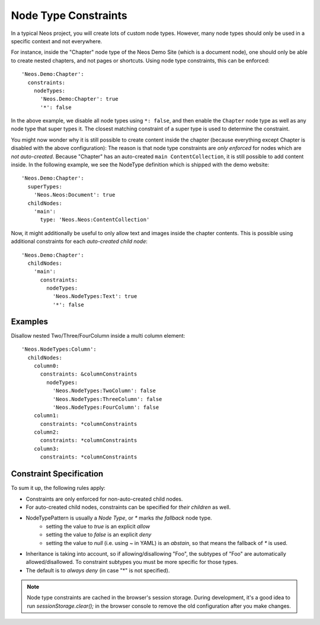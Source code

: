 .. _node-constraints:

=====================
Node Type Constraints
=====================

In a typical Neos project, you will create lots of custom node types. However, many node types should only be
used in a specific context and not everywhere.

For instance, inside the "Chapter" node type of the Neos Demo Site (which is a document node), one should only be
able to create nested chapters, and not pages or shortcuts. Using node type constraints, this can be enforced::

  'Neos.Demo:Chapter':
    constraints:
      nodeTypes:
        'Neos.Demo:Chapter': true
        '*': false

In the above example, we disable all node types using ``*: false``, and then enable the ``Chapter`` node type as well
as any node type that super types it. The closest matching constraint of a super type is used to determine the constraint.

You might now wonder why it is still possible to create content inside the chapter (because everything except Chapter
is disabled with the above configuration): The reason is that node type constraints are *only enforced* for nodes
which are *not auto-created*. Because "Chapter" has an auto-created ``main ContentCollection``, it is still possible
to add content inside. In the following example, we see the NodeType definition which is shipped with the demo website::

  'Neos.Demo:Chapter':
    superTypes:
      'Neos.Neos:Document': true
    childNodes:
      'main':
        type: 'Neos.Neos:ContentCollection'

Now, it might additionally be useful to only allow text and images inside the chapter contents. This is possible using
additional constraints for each *auto-created child node*::

  'Neos.Demo:Chapter':
    childNodes:
      'main':
        constraints:
          nodeTypes:
            'Neos.NodeTypes:Text': true
            '*': false


Examples
========

Disallow nested Two/Three/FourColumn inside a multi column element::

  'Neos.NodeTypes:Column':
    childNodes:
      column0:
        constraints: &columnConstraints
          nodeTypes:
            'Neos.NodeTypes:TwoColumn': false
            'Neos.NodeTypes:ThreeColumn': false
            'Neos.NodeTypes:FourColumn': false
      column1:
        constraints: *columnConstraints
      column2:
        constraints: *columnConstraints
      column3:
        constraints: *columnConstraints


Constraint Specification
========================

To sum it up, the following rules apply:

- Constraints are only enforced for non-auto-created child nodes.
- For auto-created child nodes, constraints can be specified for *their children* as well.
- NodeTypePattern is usually a *Node Type*, or `*` marks *the fallback* node type.
	- setting the value to `true` is an explicit *allow*
	- setting the value to `false` is an explicit *deny*
	- setting the value to `null` (i.e. using `~` in YAML) is an *abstain*, so that means the fallback of `*` is used.
- Inheritance is taking into account, so if allowing/disallowing "Foo", the subtypes of "Foo" are automatically
  allowed/disallowed. To constraint subtypes you must be more specific for those types.
- The default is to *always deny* (in case "*" is not specified).

.. note:: Node type constraints are cached in the browser's session storage. During development, it's a good idea
          to run `sessionStorage.clear();` in the browser console to remove the old configuration after you make
          changes.

